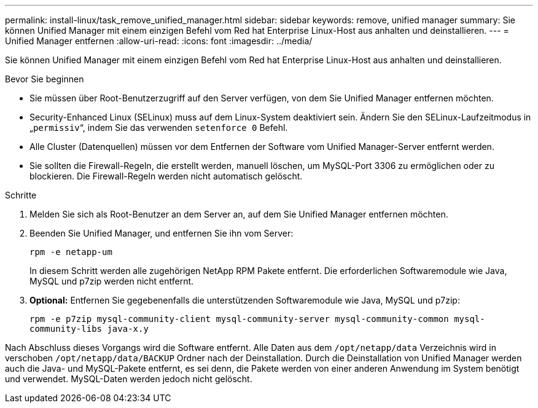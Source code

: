 ---
permalink: install-linux/task_remove_unified_manager.html 
sidebar: sidebar 
keywords: remove, unified manager 
summary: Sie können Unified Manager mit einem einzigen Befehl vom Red hat Enterprise Linux-Host aus anhalten und deinstallieren. 
---
= Unified Manager entfernen
:allow-uri-read: 
:icons: font
:imagesdir: ../media/


[role="lead"]
Sie können Unified Manager mit einem einzigen Befehl vom Red hat Enterprise Linux-Host aus anhalten und deinstallieren.

.Bevor Sie beginnen
* Sie müssen über Root-Benutzerzugriff auf den Server verfügen, von dem Sie Unified Manager entfernen möchten.
* Security-Enhanced Linux (SELinux) muss auf dem Linux-System deaktiviert sein. Ändern Sie den SELinux-Laufzeitmodus in „`permissiv`“, indem Sie das verwenden `setenforce 0` Befehl.
* Alle Cluster (Datenquellen) müssen vor dem Entfernen der Software vom Unified Manager-Server entfernt werden.
* Sie sollten die Firewall-Regeln, die erstellt werden, manuell löschen, um MySQL-Port 3306 zu ermöglichen oder zu blockieren. Die Firewall-Regeln werden nicht automatisch gelöscht.


.Schritte
. Melden Sie sich als Root-Benutzer an dem Server an, auf dem Sie Unified Manager entfernen möchten.
. Beenden Sie Unified Manager, und entfernen Sie ihn vom Server:
+
`rpm -e netapp-um`

+
In diesem Schritt werden alle zugehörigen NetApp RPM Pakete entfernt. Die erforderlichen Softwaremodule wie Java, MySQL und p7zip werden nicht entfernt.

. *Optional:* Entfernen Sie gegebenenfalls die unterstützenden Softwaremodule wie Java, MySQL und p7zip:
+
`rpm -e p7zip mysql-community-client mysql-community-server mysql-community-common mysql-community-libs java-x.y`



Nach Abschluss dieses Vorgangs wird die Software entfernt. Alle Daten aus dem `/opt/netapp/data` Verzeichnis wird in verschoben `/opt/netapp/data/BACKUP` Ordner nach der Deinstallation. Durch die Deinstallation von Unified Manager werden auch die Java- und MySQL-Pakete entfernt, es sei denn, die Pakete werden von einer anderen Anwendung im System benötigt und verwendet. MySQL-Daten werden jedoch nicht gelöscht.
